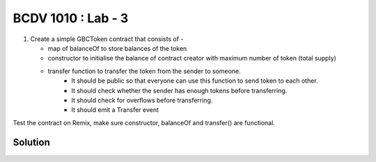 BCDV 1010 : Lab - 3
=======================

1. Create a simple GBCToken contract that consists of -

   * map of balanceOf to store balances of the token
   * constructor to initialise the balance of contract creator with maximum number of token (total supply)
   * transfer function to transfer the token from the sender to someone.
        - It should be public so that everyone can use this function to send token to each other.
        - It should check whether the sender has enough tokens before transferring.
        - It should check for overflows before transferring.
        - It should emit a Transfer event

Test the contract on Remix, make sure constructor, balanceOf and transfer() are functional.



Solution
--------

.. code-block:: javascript
  :linenos:


  // SPDX-License-Identifier: MIT
  pragma solidity ^0.7.0;


  import "https://github.com/OpenZeppelin/openzeppelin-contracts/blob/master/contracts/math/SafeMath.sol";

  contract GBCToken {

      using SafeMath for uint;

      mapping (address => uint) balanceOf;

      event Transfer(address indexed _from,address indexed _to,uint indexed _amount);

      constructor(){
          balanceOf[msg.sender] = 5000;
      }

      function transfer(address _receiver, uint _amount) public returns(bool _sufficient){
          require(balanceOf[msg.sender] >= _amount, "Insufficient balance");
          balanceOf[msg.sender] = balanceOf[msg.sender] - _amount;
          balanceOf[_receiver] = balanceOf[_receiver] + _amount;
          emit Transfer(msg.sender, _receiver,_amount);
          _sufficient = true;
      }
  }

